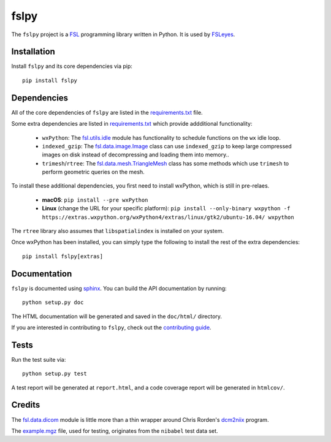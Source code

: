 fslpy
=====


.. image:: https://git.fmrib.ox.ac.uk/fsl/fslpy/badges/master/build.svg
   :target: https://git.fmrib.ox.ac.uk/fsl/fslpy/commits/master/

.. image:: https://git.fmrib.ox.ac.uk/fsl/fslpy/badges/master/coverage.svg
   :target: https://git.fmrib.ox.ac.uk/fsl/fslpy/commits/master/

.. image:: https://img.shields.io/pypi/v/fslpy.svg
   :target: https://pypi.python.org/pypi/fslpy/


The ``fslpy`` project is a `FSL <http://fsl.fmrib.ox.ac.uk/fsl/fslwiki/>`_
programming library written in Python. It is used by `FSLeyes
<https://git.fmrib.ox.ac.uk/fsl/fsleyes/fsleyes/>`_.


Installation
------------


Install ``fslpy`` and its core dependencies via pip::

    pip install fslpy


Dependencies
------------


All of the core dependencies of ``fslpy`` are listed in the `requirements.txt
<requirements.txt>`_ file.

Some extra dependencies are listed in `requirements.txt
<requirements-extra.txt>`_ which provide addditional functionality:

 - ``wxPython``: The `fsl.utils.idle <fsl/utils/idle.py>`_ module has
   functionality  to schedule functions on the ``wx`` idle loop.

 - ``indexed_gzip``: The `fsl.data.image.Image <fsl/data/image.py>`_ class
   can use ``indexed_gzip`` to keep large compressed images on disk instead
   of decompressing and loading them into memory..

 - ``trimesh``/``rtree``: The `fsl.data.mesh.TriangleMesh <fsl/data/mesh.py>`_
   class has some methods which use ``trimesh`` to perform geometric queries
   on the mesh.



To install these additional dependencies, you first need to install wxPython,
which is still in pre-relaes.

 - **macOS**: ``pip install --pre wxPython``
 - **Linux** (change the URL for your specific platform): ``pip install --only-binary wxpython -f https://extras.wxpython.org/wxPython4/extras/linux/gtk2/ubuntu-16.04/ wxpython``


The ``rtree`` library also assumes that ``libspatialindex`` is installed on
your system.


Once wxPython has been installed, you can simply type the following to install
the rest of the extra dependencies::

    pip install fslpy[extras]


Documentation
-------------

``fslpy`` is documented using `sphinx <http://http://sphinx-doc.org/>`_. You
can build the API documentation by running::

    python setup.py doc

The HTML documentation will be generated and saved in the ``doc/html/``
directory.


If you are interested in contributing to ``fslpy``, check out the
`contributing guide <doc/contributing.rst>`_.


Tests
-----

Run the test suite via::

    python setup.py test

A test report will be generated at ``report.html``, and a code coverage report
will be generated in ``htmlcov/``.


Credits
-------


The `fsl.data.dicom <fsl/data/dicom/>`_ module is little more than a thin
wrapper around Chris Rorden's `dcm2niix
<https://github.com/rordenlab/dcm2niix>`_ program.


The `example.mgz <tests/testdata/example.mgz>`_ file, used for testing,
originates from the ``nibabel`` test data set.


